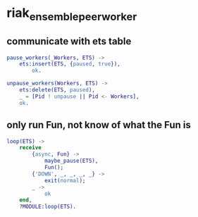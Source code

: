 * riak_ensemble_peer_worker
:PROPERTIES:
:CUSTOM_ID: riak_ensemble_peer_worker
:END:
** communicate with ets table
:PROPERTIES:
:CUSTOM_ID: communicate-with-ets-table
:END:
#+begin_src erlang
pause_workers(_Workers, ETS) ->
    ets:insert(ETS, {paused, true}),
        ok.

unpause_workers(Workers, ETS) ->
    ets:delete(ETS, paused),
    _ = [Pid ! unpause || Pid <- Workers],
    ok.
#+end_src

** only run Fun, not know of what the Fun is
:PROPERTIES:
:CUSTOM_ID: only-run-fun-not-know-of-what-the-fun-is
:END:
#+begin_src erlang
loop(ETS) ->
    receive
        {async, Fun} ->
            maybe_pause(ETS),
            Fun();
        {'DOWN', _, _, _, _} ->
            exit(normal);
        _ ->
            ok
    end,
    ?MODULE:loop(ETS).
#+end_src

